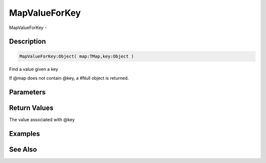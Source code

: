 .. _func_data_mapvalueforkey:

==============
MapValueForKey
==============

MapValueForKey - 

Description
===========

.. code-block:: blitzmax

    MapValueForKey:Object( map:TMap,key:Object )

Find a value given a key

If @map does not contain @key, a #Null object is returned.

Parameters
==========

Return Values
=============

The value associated with @key

Examples
========

See Also
========



